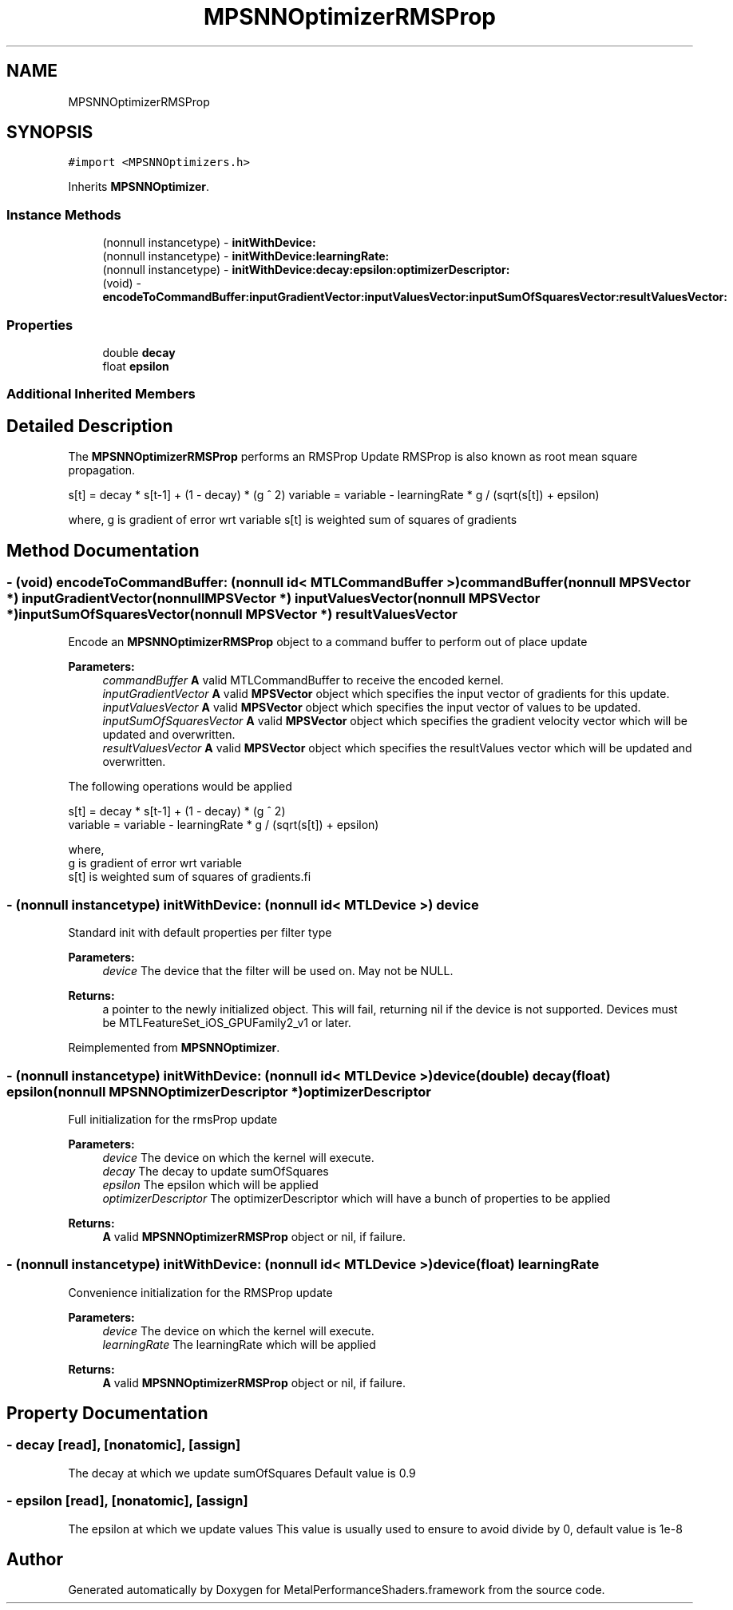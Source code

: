.TH "MPSNNOptimizerRMSProp" 3 "Sat May 12 2018" "Version MetalPerformanceShaders-116" "MetalPerformanceShaders.framework" \" -*- nroff -*-
.ad l
.nh
.SH NAME
MPSNNOptimizerRMSProp
.SH SYNOPSIS
.br
.PP
.PP
\fC#import <MPSNNOptimizers\&.h>\fP
.PP
Inherits \fBMPSNNOptimizer\fP\&.
.SS "Instance Methods"

.in +1c
.ti -1c
.RI "(nonnull instancetype) \- \fBinitWithDevice:\fP"
.br
.ti -1c
.RI "(nonnull instancetype) \- \fBinitWithDevice:learningRate:\fP"
.br
.ti -1c
.RI "(nonnull instancetype) \- \fBinitWithDevice:decay:epsilon:optimizerDescriptor:\fP"
.br
.ti -1c
.RI "(void) \- \fBencodeToCommandBuffer:inputGradientVector:inputValuesVector:inputSumOfSquaresVector:resultValuesVector:\fP"
.br
.in -1c
.SS "Properties"

.in +1c
.ti -1c
.RI "double \fBdecay\fP"
.br
.ti -1c
.RI "float \fBepsilon\fP"
.br
.in -1c
.SS "Additional Inherited Members"
.SH "Detailed Description"
.PP 
The \fBMPSNNOptimizerRMSProp\fP performs an RMSProp Update RMSProp is also known as root mean square propagation\&.
.PP
s[t] = decay * s[t-1] + (1 - decay) * (g ^ 2) variable = variable - learningRate * g / (sqrt(s[t]) + epsilon)
.PP
where, g is gradient of error wrt variable s[t] is weighted sum of squares of gradients 
.SH "Method Documentation"
.PP 
.SS "\- (void) encodeToCommandBuffer: (nonnull id< MTLCommandBuffer >) commandBuffer(nonnull \fBMPSVector\fP *) inputGradientVector(nonnull \fBMPSVector\fP *) inputValuesVector(nonnull \fBMPSVector\fP *) inputSumOfSquaresVector(nonnull \fBMPSVector\fP *) resultValuesVector"
Encode an \fBMPSNNOptimizerRMSProp\fP object to a command buffer to perform out of place update
.PP
\fBParameters:\fP
.RS 4
\fIcommandBuffer\fP \fBA\fP valid MTLCommandBuffer to receive the encoded kernel\&. 
.br
\fIinputGradientVector\fP \fBA\fP valid \fBMPSVector\fP object which specifies the input vector of gradients for this update\&. 
.br
\fIinputValuesVector\fP \fBA\fP valid \fBMPSVector\fP object which specifies the input vector of values to be updated\&. 
.br
\fIinputSumOfSquaresVector\fP \fBA\fP valid \fBMPSVector\fP object which specifies the gradient velocity vector which will be updated and overwritten\&. 
.br
\fIresultValuesVector\fP \fBA\fP valid \fBMPSVector\fP object which specifies the resultValues vector which will be updated and overwritten\&.
.RE
.PP
The following operations would be applied
.PP
.PP
.nf
        s[t]     = decay * s[t-1] + (1 - decay) * (g ^ 2)
        variable = variable - learningRate * g / (sqrt(s[t]) + epsilon)

        where,
          g    is gradient of error wrt variable
          s[t] is weighted sum of squares of gradients.fi
.PP
 
.SS "\- (nonnull instancetype) initWithDevice: (nonnull id< MTLDevice >) device"
Standard init with default properties per filter type 
.PP
\fBParameters:\fP
.RS 4
\fIdevice\fP The device that the filter will be used on\&. May not be NULL\&. 
.RE
.PP
\fBReturns:\fP
.RS 4
a pointer to the newly initialized object\&. This will fail, returning nil if the device is not supported\&. Devices must be MTLFeatureSet_iOS_GPUFamily2_v1 or later\&. 
.RE
.PP

.PP
Reimplemented from \fBMPSNNOptimizer\fP\&.
.SS "\- (nonnull instancetype) \fBinitWithDevice:\fP (nonnull id< MTLDevice >) device(double) decay(float) epsilon(nonnull \fBMPSNNOptimizerDescriptor\fP *) optimizerDescriptor"
Full initialization for the rmsProp update
.PP
\fBParameters:\fP
.RS 4
\fIdevice\fP The device on which the kernel will execute\&. 
.br
\fIdecay\fP The decay to update sumOfSquares 
.br
\fIepsilon\fP The epsilon which will be applied 
.br
\fIoptimizerDescriptor\fP The optimizerDescriptor which will have a bunch of properties to be applied
.RE
.PP
\fBReturns:\fP
.RS 4
\fBA\fP valid \fBMPSNNOptimizerRMSProp\fP object or nil, if failure\&. 
.RE
.PP

.SS "\- (nonnull instancetype) \fBinitWithDevice:\fP (nonnull id< MTLDevice >) device(float) learningRate"
Convenience initialization for the RMSProp update
.PP
\fBParameters:\fP
.RS 4
\fIdevice\fP The device on which the kernel will execute\&. 
.br
\fIlearningRate\fP The learningRate which will be applied
.RE
.PP
\fBReturns:\fP
.RS 4
\fBA\fP valid \fBMPSNNOptimizerRMSProp\fP object or nil, if failure\&. 
.RE
.PP

.SH "Property Documentation"
.PP 
.SS "\- decay\fC [read]\fP, \fC [nonatomic]\fP, \fC [assign]\fP"
The decay at which we update sumOfSquares  Default value is 0\&.9 
.SS "\- epsilon\fC [read]\fP, \fC [nonatomic]\fP, \fC [assign]\fP"
The epsilon at which we update values  This value is usually used to ensure to avoid divide by 0, default value is 1e-8 

.SH "Author"
.PP 
Generated automatically by Doxygen for MetalPerformanceShaders\&.framework from the source code\&.
